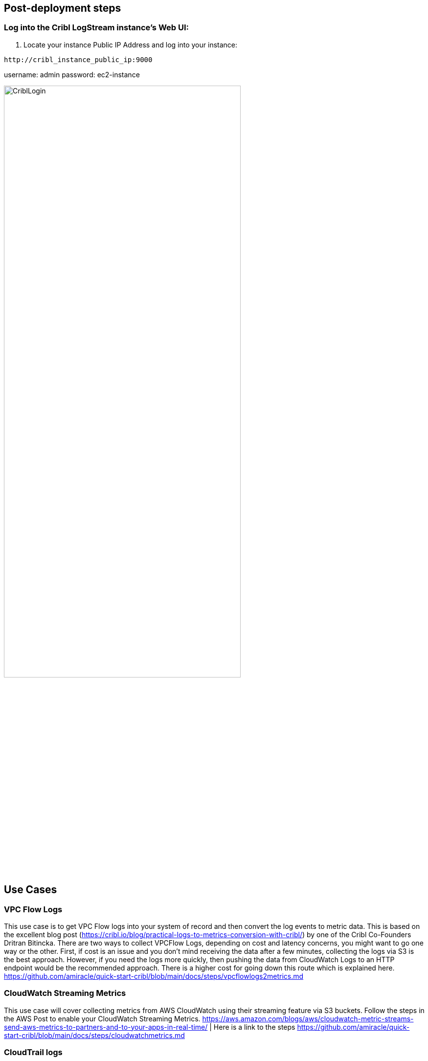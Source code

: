 // Add steps as necessary for accessing the software, post-configuration, and testing. Don’t include full usage instructions for your software, but add links to your product documentation for that information.
//Should any sections not be applicable, remove them

== Post-deployment steps
// If post-deployment steps are required, add them here. If not, remove the heading

=== Log into the Cribl LogStream instance's Web UI: 
. Locate your instance Public IP Address and log into your instance:
--
 http://cribl_instance_public_ip:9000

username: admin
password: ec2-instance 
--
image::../images/screenshots/login.png[CriblLogin,width=75%,height=75%]

== Use Cases

=== VPC Flow Logs
This use case is to get VPC Flow logs into your system of record and then convert the log events to metric data. This is based on the excellent blog post (https://cribl.io/blog/practical-logs-to-metrics-conversion-with-cribl/) by one of the Cribl Co-Founders Dritran Bitincka. There are two ways to collect VPCFlow Logs, depending on cost and latency concerns, you might want to go one way or the other. First, if cost is an issue and you don't mind receiving the data after a few minutes, collecting the logs via S3 is the best approach. However, if you need the logs more quickly, then pushing the data from CloudWatch Logs to an HTTP endpoint would be the recommended approach. There is a higher cost for going down this route which is explained here. https://github.com/amiracle/quick-start-cribl/blob/main/docs/steps/vpcflowlogs2metrics.md

=== CloudWatch Streaming Metrics
This use case will cover collecting metrics from AWS CloudWatch using their streaming feature via S3 buckets. Follow the steps in the AWS Post to enable your CloudWatch Streaming Metrics. https://aws.amazon.com/blogs/aws/cloudwatch-metric-streams-send-aws-metrics-to-partners-and-to-your-apps-in-real-time/ | Here is a link to the steps https://github.com/amiracle/quick-start-cribl/blob/main/docs/steps/cloudwatchmetrics.md 

=== CloudTrail logs
This use case is to get CloudTrail logs into your system of record. We will go over some tips to help reduce the volume of these events by removing redundant or null values and other events that take up significant space while not giving any value. In this blog post Helping Threat Hunters While Staying Compliant: Categorizing and Scoring AWS CloudTrail Events in Real-Time, we will go into detail on how to help reduce the amount of redundant and high volume, low value data from CloudTrail logs. https://github.com/amiracle/quick-start-cribl/blob/main/docs/steps/cloudtrail.md 

=== Collect and send to an S3 bucket
This use case will show you how to setup Cribl LogStream to send data from any source to an S3 bucket. The CloudFormation template from the AWS Marketplace listing automatically creates an S3 bucket with an IAM policy that allows reading from and writing to the bucket. The AWS side of this deployment has already been configured, we only need to setup a route and pipeline in Cribl LogStream to send the data to the bucket. https://github.com/amiracle/quick-start-cribl/blob/main/docs/steps/s3bucket.md 

== Best practices for using {partner-product-short-name} on AWS
// Provide post-deployment best practices for using the technology on AWS, including considerations such as migrating data, backups, ensuring high performance, high availability, etc. Link to software documentation for detailed information.

=== Backup
Cribl LogStream integrates with Git clients and remote repositories to provide version control of LogStream's configuration. This integration offers backup and rollback for single-instance and distributed deployments.

These options are separate from the Git repo responsible for version control of Worker configurations, located on the leader Node in distributed deployments. We cover all these options and requirements in our documentation: https://docs.cribl.io/docs/version-control. 
Instance Failure

== Leader Nodes
In case a leader Node fails, the Worker Nodes will continue to process data, but no updates will be sent to the Worker Nodes. The Worker Nodes will work independently of the leader Node until a new leader Node comes back online. 

== Worker Nodes
Workers will periodically (every 10 seconds) send a heartbeat to the leader. This heartbeat includes information about themselves, and a set of current system metrics. The heartbeat payload includes facts – such as hostname, IP address, GUID, tags, environment variables, current software/configuration version, etc. – that the leader tracks with the connection.

The failure of a Worker Node to successfully send two consecutive heartbeat messages to the leader will cause the respective Worker to be removed from the Workers page in the leader's UI until the leader receives a heartbeat message from the affected Worker.

When a Worker Node checks in with the leader:

1. The Worker sends a heartbeat to the leader.
2. The leader uses the Worker’s facts and Mapping Rules to map it to a Worker Group.
3. The Worker Node pulls its Group's updated configuration bundle, if necessary.
4. Please follow these instructions for Load Balancer and Auto Scaling group settings: https://docs.cribl.io/docs/deploy-distributed#auto-scaling-workers-and-load-balancing-incoming-data 

== Availability-Zone Failure
Worker Nodes in failed availability-zones will be replaced by the Auto Scaling group to meet the load of data being processed. In < 15 minutes, the Auto Scaling group will re-create the number of instances required to handle the incoming traffic. 

During a restart, to minimize ingestion disruption and to increase availability of network ports, Worker Processes on a Worker Node are restarted in a rolling fashion. Specifically, 20% of running processes – with a minimum of one process – are restarted at a time. A Worker Process must come up and report as started before the next one is restarted. This rolling restart continues until all Processes have restarted. If a Worker Process fails to restart, the nodes' configurations will be rolled back.

== Region Failure
The architecture outlined in this guide does not natively support multi-region operations. Therefore, you must explicitly enable cross-region replication, and must back up your configurations to a git repo that is available in multiple regions. 

Cribl LogStream can be quickly deployed in a new region, and the configurations can be bootstrapped from the git repository, but it will take time for the data streams to cut over, due to DNS / networking updates. 

The time to restore varies with resource availability and network cutover, but a <4-hour recovery time objective (RTO) and <24-hour recovery point objective (RPO) are generally possible. To restore operations in another region:

Leverage the standard AWS CloudFormation templates to re-create the architecture on-demand.
Restore the configurations, using the git repository with all the configuration commits.
Update DNS / output settings and point data collectors to the new stack.
General Failure Considerations
Make sure to back up LogStream configurations to a git repository, to make recovery and scaling out easier. Please follow the guidance for distributed and single-instance deployments in our documentation: https://docs.cribl.io/docs/version-control 

== Routine Maintenance
Cribl LogStream leverages git to push updates to the leader Node. The upgrade process is initially the same for single-instance and distributed deployments, although distributed deployments require extra steps to upgrade the Worker Nodes. For detailed information, please refer to the documentation: https://docs.cribl.io/docs/upgrading 

Cribl recommends following the AWS best practices for ongoing tasks, including:

* Access key rotation
* Service limit evaluations
* Certificate renewals

==== Standalone/Single-Instance
This path requires upgrading only the single/standalone node:

* Stop Cribl LogStream.

* Uncompress the new version on top of the old one.

* On some Linux systems, tar might complain with: "cribl/bin/cribl: Cannot open: File exists." In this case, please remove the cribl/bin/cribl directory if it's empty, and untar again. If you have custom functions in cribl/bin/cribl, please move them under $CRIBL_HOME/local/cribl/functions/ before untarring again.

* Restart LogStream.

==== Distributed Deployment
For a distributed deployment, the order of upgrade is: Upgrade first the leader Node, then upgrade the Worker Nodes, then commit and deploy the changes on the leader.

* Upgrade the leader Node
* Commit and deploy your desired last version. (This will be your most recent checkpoint.)
* Optionally, git push to your configured remote repo.
* Stop Cribl LogStream.

* Optional, but recommended: Back up the entire $CRIBL_HOME directory.

* Optional: Check that the Worker Nodes are still functioning as expected. In absence of the leader Node, they should continue to work with their 
last deployed configurations.

* Uncompress the new LogStream version on top of the old one.

* Restart LogStream and log back in.

== Emergency Maintenance
To help diagnose LogStream problems, you can share a diagnostic bundle with Cribl Support. The bundle contains a snapshot of configuration files and logs at the time the bundle was created, and gives troubleshooters insights into how LogStream was configured and operating at that time.For more information on creating a diagnostic bundle, please refer to our documentation: https://docs.cribl.io/docs/diagnosing 


== Security
// Provide post-deployment best practices for using the technology on AWS, including considerations such as migrating data, backups, ensuring high performance, high availability, etc. Link to software documentation for detailed information.

In this section, we discuss the Cribl LogStream default configuration deployed according to this guide, AWS general best practices, and options for securing your solution on AWS. 
				
=== IAM Role			
The CloudFormation template creates an S3 bucket, and an IAM EC2 role that allows your instances to read and write to that specific S3 bucket. The role also allows the EC2 instance to read and collect data from Kinesis Streams within the AWS account. 

=== Encrypting Data at Rest
By default, no sensitive data is stored on the LogStream Nodes, so it is not necessary to encrypt the data at rest. If required, then data at rest can be encrypted using LUKS full-disk encryption. 

=== Encrypting Data in Motion
With Cribl LogStream, you can encrypt fields or patterns within events in real time, by using C.Crypto.encrypt() in a Mask function. The Mask function accepts multiple replacement rules, and multiple fields to apply them to.

A Match Regex defines the pattern of content to be replaced. The Replace Expression is a JS expression (or literal) to replace matched content. The C.Crypto.encrypt() method can be used here to generate an encrypted string from a value passed to it. For additional information, please refer our documentation on encryption of data in motion (https://docs.cribl.io/docs/securing-data-encryption). 

=== Amazon Certificate Manager SSL/TLS Certificates
AWS Certificate Manager (ACM) is a service that lets you easily provision, manage, and deploy Secure Sockets Layer/Transport Layer Security (SSL/TLS) certificates for use with AWS services. SSL/TLS certificates provisioned through AWS Certificate Manager are free. 

If you don't already have an SSL/TLS certificate for your domain name, Cribl recommends that you request one using ACM. For more information about requesting an SSL/TLS certificate using ACM, please read the AWS Certificate Manager User Guide.
					
Use ACM to request a certificate or import a certificate into ACM. To use an ACM certificate with CloudFront (optional input parameter), you must request or import the certificate in the US East (N. Virginia) region. To use an ACM certificate with Amazon ELB – Application Load Balancer (optional input parameter), you must request or import the certificate in the region where you create the CloudFormation stack. After you validate ownership of the domain names in your certificate, ACM provisions the certificate. Use the ACM certificate Amazon Resource Name (ARN) as the leader template's optional Amazon CloudFront and/or Public ALB ACM certificate input parameters. 
				
You can secure Cribl LogStream's API and UI access by configuring SSL. To do so, you can use your own private keys and certs, or you can generate a pair with OpenSSL, as shown here:

--
openssl req -nodes -new -x509 -newkey rsa:2048 -keyout myKey.pem -out myCert.pem -days 420
--
This command will generate both a self-signed cert (certified for 420 days), and an unencrypted, 2048-bit RSA private key.

In the LogStream UI, you can configure the key and cert via Settings > Encryption Keys and Settings > Certificates. Alternatively, you can edit the local/cribl.yml file's api section to directly set the privKeyPath and certPath attributes. For example:
--
cribl.yml
api:
  host: 0.0.0.0
  port: 9000
  disabled : false
  ssl:
    disabled: false
    privKeyPath: /path/to/myKey.pem
    certPath: /path/to/myCert.pem
...
--

== Other useful information
//Provide any other information of interest to users, especially focusing on areas where AWS or cloud usage differs from on-premises usage.

Here are some useful links to get started with Cribl LogStream:
- Cribl Community : https://cribl.io/community
- Cribl Resources : https://cribl.io/resources
- Cribl Docs on Single Instance Deployments : https://docs.cribl.io/docs/deploy-single-instance
- Cribl Docs on Distributed Deployments : https://docs.cribl.io/docs/deploy-distributed
- Cribl Docs on sizing and scaling instances : https://docs.cribl.io/docs/scaling